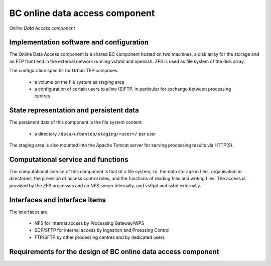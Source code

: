 .. _bcpc_part1 :

BC online data access component
===============================

.. figure:: OnlineDataAccessModel.png
   :scale: 120
   :align: center

   *Online Data Access component*

Implementation software and configuration
-----------------------------------------

The Online Data Access component is a shared BC component hosted on two machines, a disk array for the storage and an FTP front end in the external network running vsfptd and openssh. ZFS is used as file system of the disk array. 

The configuration specific for Urban TEP comprises:

 * a volume on the file system as staging area
 * a configuration of certain users to allow (S)FTP, in particular for exchange between processing centres

State representation and persistent data
----------------------------------------

The persistent data of this component is the file system content:

 * a directory ``/data/urbantep/staging/<user>/`` per user

The staging area is also mounted into the Apache Tomcat server for serving processing results via HTTP(S).

Computational service and functions
-----------------------------------

The computational service of this component is that of a file system, i.e. the data storage in files, organisation in directories, the provision of access control rules, and the functions of reading files and writing files. The access is provided by the ZFS processes and an NFS server internally, and vsftpd and sshd externally.

Interfaces and interface items
------------------------------

The interfaces are:

 * NFS for internal access by Processing Gateway/WPS
 * SCP/SFTP for internal access by Ingestion and Proessing Control
 * FTP/SFTP by other processing centres and by dedicated users

Requirements for the design of BC online data access component
--------------------------------------------------------------

.. req:: TS-FUN-630
  :show:

  (Dataset exchange) The Online Data Access/FTP provides an (S)FTP access for other Processing Centres (DLR, IT4I) for dataset exchange.

.. req:: TS-FUN-690
  :show:

  (Processing result provision) The Online Data Access hosts the staging area where the Processing Request Gateway/WPS places results for access by users via the gateway (HPPT(S)) or Online Data Access/FTP itself ((S)FTP).

.. req:: TS-FUN-720
  :show:

  (Reference data upload) The FTP access also allows upload of reference data by users. The Operator ingests this data into HDFS after verification.

.. req:: TS-FUN-740
  :show:

  (Software upload) The FTP access also allows upload of processor implementations by well-known users. The Operator deploys processors after verification.

.. req:: TS-SEC-610
  :show:

  (Authentication) The Online Data Access/FTP uses the BC User Management to authenticate users. Among them is the Urban TEP Portal user.

.. req:: TS-ICD-220
  :show:

  (Result Access Interface) Processing results provided to users via HTTP(S) by the Processing Request Gateway/WPS are hosted in the staging area of the Online Data Access component.

.. req:: TS-ICD-230
  :show:

  (Processor and Reference Data Upload Interface) The FTP access also allows upload of reference data and/or processor implementations by well-known users. The Operator deploys processors and ingests reference data after verification.

.. req:: TS-ICD-250
  :show:

  (Processor and Data Exchange Interface) The Online Data Access/FTP provides an (S)FTP access for other Processing Centres (DLR, IT4I) for dataset exchange and processor software exchange.
